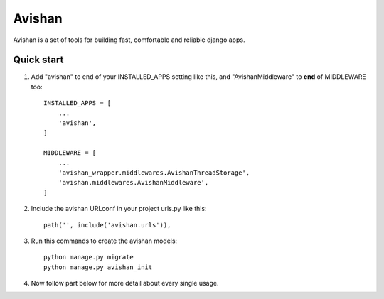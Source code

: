 =======
Avishan
=======

Avishan is a set of tools for building fast, comfortable and reliable django apps.

Quick start
-----------

1. Add "avishan" to end of your INSTALLED_APPS setting like this, and "AvishanMiddleware" to **end** of MIDDLEWARE too::

    INSTALLED_APPS = [
        ...
        'avishan',
    ]

    MIDDLEWARE = [
        ...
        'avishan_wrapper.middlewares.AvishanThreadStorage',
        'avishan.middlewares.AvishanMiddleware',
    ]

2. Include the avishan URLconf in your project urls.py like this::

    path('', include('avishan.urls')),

3. Run this commands to create the avishan models::

    python manage.py migrate
    python manage.py avishan_init

4. Now follow part below for more detail about every single usage.
